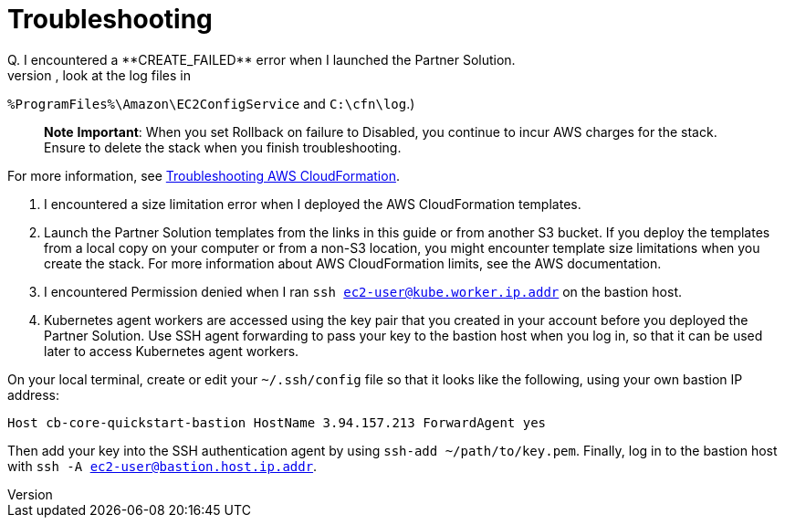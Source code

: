 # Troubleshooting
Q. I encountered a **CREATE_FAILED** error when I launched the Partner Solution.
A. If AWS CloudFormation fails to create the stack, relaunch the template with **Rollback on failure** set to **Disabled**. (This setting is under **Advanced** in the AWS CloudFormation console, **Options** page.) With this setting, the stack’s state is retained and the instance remains running so you can troubleshoot the issue. (For Windows, look at the log files in 
`%ProgramFiles%\Amazon\EC2ConfigService` and `C:\cfn\log`.)

> **Note**
> **Important**: When you set Rollback on failure to Disabled, you continue to incur AWS charges for the stack. Ensure to delete the stack when you finish
troubleshooting.

For more information, see https://docs.aws.amazon.com/AWSCloudFormation/latest/UserGuide/troubleshooting.html[Troubleshooting AWS CloudFormation^].

Q. I encountered a size limitation error when I deployed the AWS CloudFormation templates.
A. Launch the Partner Solution templates from the links in this guide or from another S3 bucket. If you deploy the templates from a local copy on your computer or from a non-S3 location, you might encounter template size limitations when you create the stack. For more information about AWS CloudFormation limits, see the AWS documentation.

Q. I encountered Permission denied when I ran `ssh ec2-user@kube.worker.ip.addr` on the bastion host.
A. Kubernetes agent workers are accessed using the key pair that you created in your account before you deployed the Partner Solution. Use SSH agent forwarding to pass your key to the bastion host when you log in, so that it can be used later to access Kubernetes agent workers.

On your local terminal, create or edit your `~/.ssh/config` file so that it looks like the following, using your own bastion IP address:

`Host cb-core-quickstart-bastion
 HostName 3.94.157.213
 ForwardAgent yes`

Then add your key into the SSH authentication agent by using `ssh-add ~/path/to/key.pem`.
Finally, log in to the bastion host with `ssh -A ec2-user@bastion.host.ip.addr`.